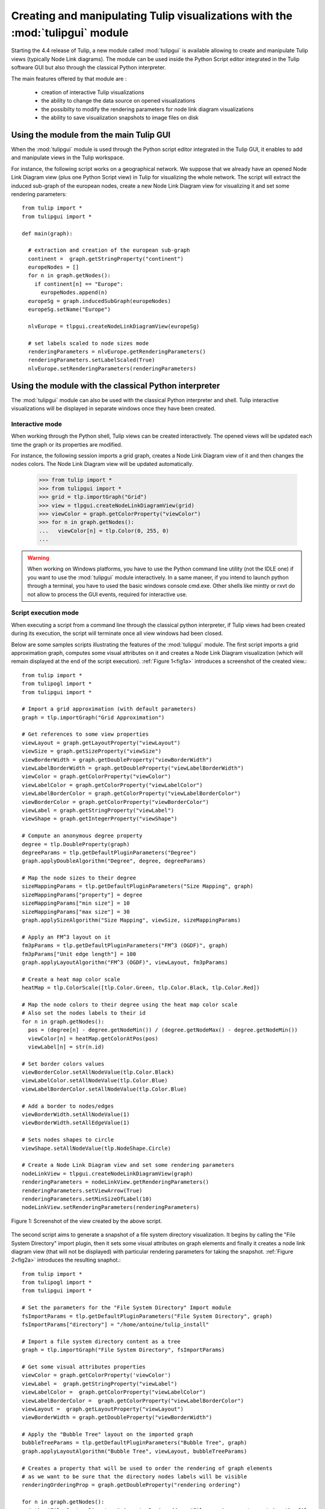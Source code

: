 .. py:currentmodule:: tulipgui

Creating and manipulating Tulip visualizations with the :mod:`tulipgui` module
===============================================================================

Starting the 4.4 release of Tulip, a new module called :mod:`tulipgui` is available
allowing to create and manipulate Tulip views (typically Node Link diagrams).
The module can be used inside the Python Script editor integrated in the Tulip software GUI but
also through the classical Python interpreter.

The main features offered by that module are :

    * creation of interactive Tulip visualizations
    * the ability to change the data source on opened visualizations
    * the possibilty to modify the rendering parameters for node link diagram visualizations
    * the ability to save visualization snapshots to image files on disk

Using the module from the main Tulip GUI
----------------------------------------

When the :mod:`tulipgui` module is used through the Python script editor integrated in the Tulip GUI,
it enables to add and manipulate views in the Tulip workspace.

For instance, the following script works on a geographical network. We suppose
that we already have an opened Node Link Diagram view (plus one Python Script view) in Tulip for visualizing the whole network.
The script will extract the induced sub-graph of the european nodes, create a new Node Link Diagram view for visualizing
it and set some rendering parameters::

    from tulip import *
    from tulipgui import *

    def main(graph):

      # extraction and creation of the european sub-graph
      continent =  graph.getStringProperty("continent")
      europeNodes = []
      for n in graph.getNodes():
        if continent[n] == "Europe":
          europeNodes.append(n)
      europeSg = graph.inducedSubGraph(europeNodes)
      europeSg.setName("Europe")

      nlvEurope = tlpgui.createNodeLinkDiagramView(europeSg)

      # set labels scaled to node sizes mode
      renderingParameters = nlvEurope.getRenderingParameters()
      renderingParameters.setLabelScaled(True)
      nlvEurope.setRenderingParameters(renderingParameters)


Using the module with the classical Python interpreter
------------------------------------------------------

The :mod:`tulipgui` module can also be used with the classical Python interpreter and shell.
Tulip interactive visualizations will be displayed in separate windows once they have been created.

Interactive mode
^^^^^^^^^^^^^^^^^

When working through the Python shell, Tulip views can be created interactively.
The opened views will be updated each time the graph or its properties are modified.

For instance, the following session imports a grid graph, creates a Node Link Diagram view of it
and then changes the nodes colors. The Node Link Diagram view will be updated automatically.

    >>> from tulip import *
    >>> from tulipgui import *
    >>> grid = tlp.importGraph("Grid")
    >>> view = tlpgui.createNodeLinkDiagramView(grid)
    >>> viewColor = graph.getColorProperty("viewColor")
    >>> for n in graph.getNodes():
    ...   viewColor[n] = tlp.Color(0, 255, 0)
    ...

.. warning:: When working on Windows platforms, you have to use the Python command line utility (not the IDLE one)
             if you want to use the :mod:`tulipgui` module interactively. In a same maneer, if you intend to launch python
             through a terminal, you have to used the basic windows console cmd.exe. Other shells like mintty or rxvt
             do not allow to process the GUI events, required for interactive use.

Script execution mode
^^^^^^^^^^^^^^^^^^^^^^

When executing a script from a command line through the classical python interpreter, if
Tulip views had been created during its execution, the script will terminate once all view
windows had been closed.

Below are some samples scripts illustrating the features of the :mod:`tulipgui` module.
The first script imports a grid approximation graph, computes some visual attributes on it
and creates a Node Link Diagram visualization (which will remain displayed at the end of
the script execution). :ref:`Figure 1<fig1a>` introduces a screenshot of the created view.::

    from tulip import *
    from tulipogl import *
    from tulipgui import *

    # Import a grid approximation (with default parameters)
    graph = tlp.importGraph("Grid Approximation")

    # Get references to some view properties
    viewLayout = graph.getLayoutProperty("viewLayout")
    viewSize = graph.getSizeProperty("viewSize")
    viewBorderWidth = graph.getDoubleProperty("viewBorderWidth")
    viewLabelBorderWidth = graph.getDoubleProperty("viewLabelBorderWidth")
    viewColor = graph.getColorProperty("viewColor")
    viewLabelColor = graph.getColorProperty("viewLabelColor")
    viewLabelBorderColor = graph.getColorProperty("viewLabelBorderColor")
    viewBorderColor = graph.getColorProperty("viewBorderColor")
    viewLabel = graph.getStringProperty("viewLabel")
    viewShape = graph.getIntegerProperty("viewShape")

    # Compute an anonymous degree property
    degree = tlp.DoubleProperty(graph)
    degreeParams = tlp.getDefaultPluginParameters("Degree")
    graph.applyDoubleAlgorithm("Degree", degree, degreeParams)

    # Map the node sizes to their degree
    sizeMappingParams = tlp.getDefaultPluginParameters("Size Mapping", graph)
    sizeMappingParams["property"] = degree
    sizeMappingParams["min size"] = 10
    sizeMappingParams["max size"] = 30
    graph.applySizeAlgorithm("Size Mapping", viewSize, sizeMappingParams)

    # Apply an FM^3 layout on it
    fm3pParams = tlp.getDefaultPluginParameters("FM^3 (OGDF)", graph)
    fm3pParams["Unit edge length"] = 100
    graph.applyLayoutAlgorithm("FM^3 (OGDF)", viewLayout, fm3pParams)

    # Create a heat map color scale
    heatMap = tlp.ColorScale([tlp.Color.Green, tlp.Color.Black, tlp.Color.Red])

    # Map the node colors to their degree using the heat map color scale
    # Also set the nodes labels to their id
    for n in graph.getNodes():
      pos = (degree[n] - degree.getNodeMin()) / (degree.getNodeMax() - degree.getNodeMin())
      viewColor[n] = heatMap.getColorAtPos(pos)
      viewLabel[n] = str(n.id)

    # Set border colors values
    viewBorderColor.setAllNodeValue(tlp.Color.Black)
    viewLabelColor.setAllNodeValue(tlp.Color.Blue)
    viewLabelBorderColor.setAllNodeValue(tlp.Color.Blue)

    # Add a border to nodes/edges
    viewBorderWidth.setAllNodeValue(1)
    viewBorderWidth.setAllEdgeValue(1)

    # Sets nodes shapes to circle
    viewShape.setAllNodeValue(tlp.NodeShape.Circle)

    # Create a Node Link Diagram view and set some rendering parameters
    nodeLinkView = tlpgui.createNodeLinkDiagramView(graph)
    renderingParameters = nodeLinkView.getRenderingParameters()
    renderingParameters.setViewArrow(True)
    renderingParameters.setMinSizeOfLabel(10)
    nodeLinkView.setRenderingParameters(renderingParameters)

.. _fig1a:
.. figure:: tulipguiViewWindow.png
   :align: center

   Figure 1: Screenshot of the view created by the above script.

The second script aims to generate a snapshot of a file system directory visualization.
It begins by calling the "File System Directory" import plugin, then it sets some
visual attributes on graph elements and finally it creates a node link diagram view
(that will not be displayed) with particular rendering parameters for taking the snapshot.
:ref:`Figure 2<fig2a>` introduces the resulting snaphot.::

    from tulip import *
    from tulipogl import *
    from tulipgui import *

    # Set the parameters for the "File System Directory" Import module
    fsImportParams = tlp.getDefaultPluginParameters("File System Directory", graph)
    fsImportParams["directory"] = "/home/antoine/tulip_install"

    # Import a file system directory content as a tree
    graph = tlp.importGraph("File System Directory", fsImportParams)

    # Get some visual attributes properties
    viewColor = graph.getColorProperty('viewColor')
    viewLabel =  graph.getStringProperty("viewLabel")
    viewLabelColor =  graph.getColorProperty("viewLabelColor")
    viewLabelBorderColor =  graph.getColorProperty("viewLabelBorderColor")
    viewLayout =  graph.getLayoutProperty("viewLayout")
    viewBorderWidth = graph.getDoubleProperty("viewBorderWidth")

    # Apply the "Bubble Tree" layout on the imported graph
    bubbleTreeParams = tlp.getDefaultPluginParameters("Bubble Tree", graph)
    graph.applyLayoutAlgorithm("Bubble Tree", viewLayout, bubbleTreeParams)

    # Creates a property that will be used to order the rendering of graph elements
    # as we want to be sure that the directory nodes labels will be visible
    renderingOrderingProp = graph.getDoubleProperty("rendering ordering")

    for n in graph.getNodes():
      # the "File System Directory" import plugin adds a "File name" property containg the file name
      viewLabel[n] = graph["File name"][n]
      # if the node represents a directory, ensure that its label will be visible (as we will activate the "no labels overlaps" mode)
      # also change its label color to blue
      if graph.deg(n) > 1:
        renderingOrderingProp[n] = 1
        viewLabelColor[n] = viewLabelBorderColor[n] = tlp.Color.Blue
      else:
        renderingOrderingProp[n] = 0

    viewBorderWidth.setAllEdgeValue(1)
    viewColor.setAllNodeValue(tlp.Color.Red)

    # Create a Node Link Diagram view without displaying it
    nodeLinkView = tlpgui.createView("Node Link Diagram view", graph, {}, False)

    renderingParams = nodeLinkView.getRenderingParameters()

    # Activate the ordered rendering mode
    renderingParams.setElementOrdered(True)
    renderingParams.setElementOrderingProperty(renderingOrderingProp)

    # Activate the "no labels overlaps" mode
    renderingParams.setLabelsDensity(0)
    renderingParams.setMinSizeOfLabel(4)
    nodeLinkView.setRenderingParameters(renderingParams)

    # Save a snapshot of the view to an image file on disk
    nodeLinkView.saveSnapshot("/home/antoine/tulip_install_view.png", 1920, 1080)


.. _fig2a:
.. figure:: tulip_install_view.png
   :align: center
   :scale: 60%

   Figure 2: Snapshot obtained with the above script.
